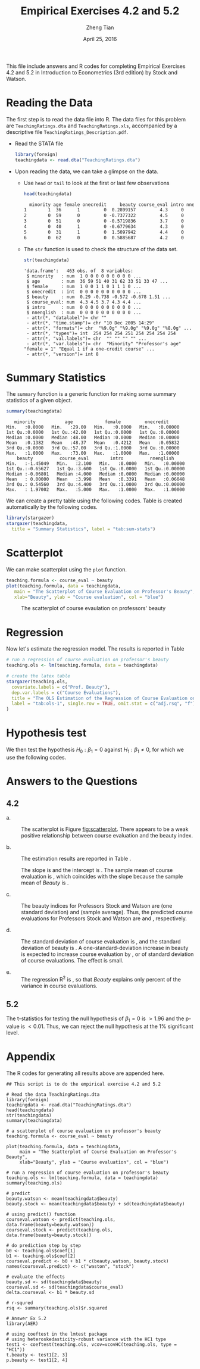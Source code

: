 #+TITLE: Empirical Exercises 4.2 and 5.2
#+AUTHOR: Zheng Tian
#+DATE: April 25, 2016
#+OPTIONS: toc:1 H:3 num:1
#+PROPERTY: header-args:R :session my-r-session
#+LATEX_CLASS: article
#+LATEX_CLASS_OPTIONS: [a4paper,11pt]
#+LATEX_HEADER: \usepackage[margin=1.2in]{geometry}
#+LATEX_HEADER: \usepackage{setspace}
#+LATEX_HEADER: \singlespacing
#+LATEX_HEADER: \usepackage{parskip}

\vspace{1cm}

This file include answers and R codes for completing Empirical
Exercises 4.2 and 5.2 in Introduction to Econometrics (3rd edition) by Stock
and Watson.

* Reading the Data

The first step is to read the data file into R. The data files for
this problem are =TeachingRatings.dta= and =TeachingRatings.xls=,
accompanied by a descriptive file ~TeachingRatings_Description.pdf~.

- Read the STATA file

  #+BEGIN_SRC R :results output silent :exports code :eval
  library(foreign)
  teachingdata <- read.dta("TeachingRatings.dta")
  #+END_SRC

- Upon reading the data, we can take a glimpse on the data.

  - Use =head= or =tail= to look at the first or last few observations

    #+BEGIN_SRC R :results output org :exports code :eval
    head(teachingdata)
    #+END_SRC

    #+RESULTS:
    #+BEGIN_SRC org
      minority age female onecredit     beauty course_eval intro nnenglish
    1        1  36      1         0  0.2899157         4.3     0         0
    2        0  59      0         0 -0.7377322         4.5     0         0
    3        0  51      0         0 -0.5719836         3.7     0         0
    4        0  40      1         0 -0.6779634         4.3     0         0
    5        0  31      1         0  1.5097942         4.4     0         0
    6        0  62      0         0  0.5885687         4.2     0         0
    #+END_SRC

  - The =str= function is used to check the structure of the data set.

    #+BEGIN_SRC R :results output :exports code :eval
    str(teachingdata)
    #+END_SRC

    #+RESULTS:
    #+begin_example
    'data.frame':	463 obs. of  8 variables:
     $ minority   : num  1 0 0 0 0 0 0 0 0 0 ...
     $ age        : num  36 59 51 40 31 62 33 51 33 47 ...
     $ female     : num  1 0 0 1 1 0 1 1 1 0 ...
     $ onecredit  : int  0 0 0 0 0 0 0 0 0 0 ...
     $ beauty     : num  0.29 -0.738 -0.572 -0.678 1.51 ...
     $ course_eval: num  4.3 4.5 3.7 4.3 4.4 ...
     $ intro      : num  0 0 0 0 0 0 0 0 0 0 ...
     $ nnenglish  : num  0 0 0 0 0 0 0 0 0 0 ...
     - attr(*, "datalabel")= chr ""
     - attr(*, "time.stamp")= chr "10 Dec 2005 14:29"
     - attr(*, "formats")= chr  "%9.0g" "%9.0g" "%9.0g" "%8.0g" ...
     - attr(*, "types")= int  254 254 254 251 254 254 254 254
     - attr(*, "val.labels")= chr  "" "" "" "" ...
     - attr(*, "var.labels")= chr  "Minority" "Professor's age" "female = 1" "Equal 1 if a one-credit course" ...
     - attr(*, "version")= int 8
    #+end_example

* Summary Statistics
The =summary= function is a generic function for making some summary
statistics of a given object.

#+BEGIN_SRC R :results output :exports both :eval
summary(teachingdata)
#+END_SRC

#+RESULTS:
#+begin_example
    minority           age            female         onecredit
 Min.   :0.0000   Min.   :29.00   Min.   :0.0000   Min.   :0.00000
 1st Qu.:0.0000   1st Qu.:42.00   1st Qu.:0.0000   1st Qu.:0.00000
 Median :0.0000   Median :48.00   Median :0.0000   Median :0.00000
 Mean   :0.1382   Mean   :48.37   Mean   :0.4212   Mean   :0.05832
 3rd Qu.:0.0000   3rd Qu.:57.00   3rd Qu.:1.0000   3rd Qu.:0.00000
 Max.   :1.0000   Max.   :73.00   Max.   :1.0000   Max.   :1.00000
     beauty          course_eval        intro          nnenglish
 Min.   :-1.45049   Min.   :2.100   Min.   :0.0000   Min.   :0.00000
 1st Qu.:-0.65627   1st Qu.:3.600   1st Qu.:0.0000   1st Qu.:0.00000
 Median :-0.06801   Median :4.000   Median :0.0000   Median :0.00000
 Mean   : 0.00000   Mean   :3.998   Mean   :0.3391   Mean   :0.06048
 3rd Qu.: 0.54560   3rd Qu.:4.400   3rd Qu.:1.0000   3rd Qu.:0.00000
 Max.   : 1.97002   Max.   :5.000   Max.   :1.0000   Max.   :1.00000
#+end_example

We can create a pretty table using the following codes. Table
\ref{tab:sum-stats} is created automatically by the following codes.

#+BEGIN_SRC R :results output latex :exports both :eval
library(stargazer)
stargazer(teachingdata,
  title = "Summary Statistics", label = "tab:sum-stats")
#+END_SRC

#+RESULTS:
#+BEGIN_LaTeX

% Table created by stargazer v.5.2 by Marek Hlavac, Harvard University. E-mail: hlavac at fas.harvard.edu
% Date and time: Mon, Apr 18, 2016 - 10:54:55
\begin{table}[!htbp] \centering
  \caption{Summary Statistics}
  \label{tab:sum-stats}
\begin{tabular}{@{\extracolsep{5pt}}lccccc}
\\[-1.8ex]\hline
\hline \\[-1.8ex]
Statistic & \multicolumn{1}{c}{N} & \multicolumn{1}{c}{Mean} & \multicolumn{1}{c}{St. Dev.} & \multicolumn{1}{c}{Min} & \multicolumn{1}{c}{Max} \\
\hline \\[-1.8ex]
minority & 463 & 0.138 & 0.346 & 0 & 1 \\
age & 463 & 48.365 & 9.803 & 29 & 73 \\
female & 463 & 0.421 & 0.494 & 0 & 1 \\
onecredit & 463 & 0.058 & 0.235 & 0 & 1 \\
beauty & 463 & 0.00000 & 0.789 & $-$1.450 & 1.970 \\
course\_eval & 463 & 3.998 & 0.555 & 2.100 & 5.000 \\
intro & 463 & 0.339 & 0.474 & 0 & 1 \\
nnenglish & 463 & 0.060 & 0.239 & 0 & 1 \\
\hline \\[-1.8ex]
\end{tabular}
\end{table}
#+END_LaTeX

* Scatterplot

We can make scatterplot using the =plot= function.

#+NAME: scatterplot
#+BEGIN_SRC R :results output graphics :file ./img/beauty.png :exports both :eval
  teaching.formula <- course_eval ~ beauty
  plot(teaching.formula, data = teachingdata,
     main = "The Scatterplot of Course Evaluation on Professor's Beauty",
     xlab="Beauty", ylab = "Course evaluation", col = "blue")
#+END_SRC

#+CAPTION: The scatterplot of course evaulation on professors' beauty
#+NAME: fig:scatterplot
#+ATTR_LATEX: :width 0.75\textwidth
#+RESULTS: scatterplot
[[file:./img/beauty.png]]

* Regression

Now let's estimate the regression model. The results is reported
in Table \ref{tab:ols-1}

#+BEGIN_SRC R :results output latex :exports both :eval
  # run a regression of course evaluation on professor's beauty
  teaching.ols <- lm(teaching.formula, data = teachingdata)

  # create the latex table
  stargazer(teaching.ols,
    covariate.labels = c("Prof. Beauty"),
    dep.var.labels = c("Course Evaluations"),
    title = "The OLS Estimation of the Regression of Course Evaluation on Beauty",
    label = "tab:ols-1", single.row = TRUE, omit.stat = c("adj.rsq", "f")
  )
#+END_SRC

#+RESULTS:
#+BEGIN_LaTeX

% Table created by stargazer v.5.2 by Marek Hlavac, Harvard University. E-mail: hlavac at fas.harvard.edu
% Date and time: Mon, Apr 18, 2016 - 10:56:50
\begin{table}[!htbp] \centering
  \caption{The OLS Estimation of the Regression of Course Evaluation on Beauty}
  \label{tab:ols-1}
\begin{tabular}{@{\extracolsep{5pt}}lc}
\\[-1.8ex]\hline
\hline \\[-1.8ex]
 & \multicolumn{1}{c}{\textit{Dependent variable:}} \\
\cline{2-2}
\\[-1.8ex] & Course Evaluations \\
\hline \\[-1.8ex]
 Prof. Beauty & 0.133$^{***}$ (0.032) \\
  Constant & 3.998$^{***}$ (0.025) \\
 \hline \\[-1.8ex]
Observations & 463 \\
R$^{2}$ & 0.036 \\
Residual Std. Error & 0.545 (df = 461) \\
\hline
\hline \\[-1.8ex]
\textit{Note:}  & \multicolumn{1}{r}{$^{*}$p$<$0.1; $^{**}$p$<$0.05; $^{***}$p$<$0.01} \\
\end{tabular}
\end{table}
#+END_LaTeX

* Hypothesis test
We then test the hypothesis $H_0: \beta_1 = 0$ against $H_1: \beta_1
\neq 0$, for which we use the following codes.

#+BEGIN_SRC R :exports codes :results output :eval
library(AER)
# using coeftest in the lmtest package
# using heteroskedasticity-robust variance with the HC1 type
test1 <- coeftest(teaching.ols, vcov. = vcovHC(teaching.ols, type = "HC1"))
t.beauty <- test1[2, 3]
p.beauty <- test1[2, 4]
#+END_SRC

* Answers to the Questions
** 4.2
- a. :: The scatterplot is Figure [[fig:scatterplot]]. There appears to be
        a weak positive relationship between course evaluation and the
        beauty index.

- b. :: The estimation results are reported in Table \ref{tab:ols-1}.
          #+BEGIN_SRC R :results silent :exports none
          beauty.watson <- mean(teachingdata$beauty)
          beauty.stock <- mean(teachingdata$beauty) + sd(teachingdata$beauty)
          ave.courseval <- mean(teachingdata$course_eval)

          # do prediction step by step
          b0 <- teaching.ols$coef[1]
          b1 <- teaching.ols$coef[2]
          courseval.predict <- b0 + b1 * c(beauty.watson, beauty.stock)
          names(courseval.predict) <- c("waston", "stock")
          #+END_SRC

        The slope is src_R[:exports results]{round(b1, 4)} and the intercept is
        src_R[:exports results]{round(b0, 3)}. The sample mean of course evaluation is
        src_R[:exports results]{round(ave.courseval, 3)}, which coincides with the slope
        because the sample mean of /Beauty/ is
        src_R[:exports results]{round(beauty.watson, 4)}.


- c. :: The beauty indices for Professors Stock and Watson are
        src_R[:exports results]{round(beauty.stock, 4)} (one standard deviation)
        and src_R[:exports results]{round(beauty.watson, 4)} (sample average).
        Thus, the predicted course evaluations for Professors
        Stock and Watson are src_R[:exports results]{round(courseval.predict[2], 4)} and
        src_R[:exports results]{round(courseval.predict[1], 4)}, respectively.

        #+BEGIN_SRC R :results silent :exports none
          beauty.sd <- sd(teachingdata$beauty)
          courseval.sd <- sd(teachingdata$course_eval)
          delta.courseval <- b1 * beauty.sd
        #+END_SRC

- d. :: The standard deviation of course evaluation is
        src_R[:exports results]{round(courseval.sd, 4)}, and the standard deviation of
        beauty is src_R[:exports results]{round(beauty.sd, 4)}. A one-standard-deviation
        increase in beauty is expected to increase course evaluation
        by src_R[:exports results]{round(delta.courseval, 4)}, or
        src_R[:exports results]{round(delta.courseval/courseval.sd, 2)} of standard deviation of course
        evaluations. The effect is small.

        #+BEGIN_SRC R :results silent :exports none
          rsq <- summary(teaching.ols)$r.squared
        #+END_SRC

- e. :: The regression R^2 is src_R[:exports results]{round(rsq, 4)}, so that /Beauty/
        explains only src_R[:exports results]{round(rsq, 3) * 100} percent of the
        variance in course evaluations.

** 5.2
The t-statistics for testing the null hypothesis of $\beta_1=0$ is
src_R[:exports results]{round(t.beauty, 4)} $> 1.96$ and the p-value
is src_R[:exports results]{round(p.beauty, 4)} $< 0.01$. Thus, we can
reject the null hypothesis at the 1% significant level.

* Appendix
The R codes for generating all results above are appended here.
#+BEGIN_EXAMPLE
## This script is to do the empirical exercise 4.2 and 5.2

# Read the data TeachingRatings.dta
library(foreign)
teachingdata <- read.dta("TeachingRatings.dta")
head(teachingdata)
str(teachingdata)
summary(teachingdata)

# a scatterplot of course evaluation on professor's beauty
teaching.formula <- course_eval ~ beauty

plot(teaching.formula, data = teachingdata,
     main = "The Scatterplot of Course Evaluation on Professor's Beauty",
     xlab="Beauty", ylab = "Course evaluation", col = "blue")

# run a regression of course evaluation on professor's beauty
teaching.ols <- lm(teaching.formula, data = teachingdata)
summary(teaching.ols)

# predict
beauty.watson <- mean(teachingdata$beauty)
beauty.stock <- mean(teachingdata$beauty) + sd(teachingdata$beauty)

# using predict() function
courseval.watson <- predict(teaching.ols, data.frame(beauty=beauty.watson))
courseval.stock <- predict(teaching.ols, data.frame(beauty=beauty.stock))

# do prediction step by step
b0 <- teaching.ols$coef[1]
b1 <- teaching.ols$coef[2]
courseval.predict <- b0 + b1 * c(beauty.watson, beauty.stock)
names(courseval.predict) <- c("waston", "stock")

# evaluate the effects
beauty.sd <- sd(teachingdata$beauty)
courseval.sd <- sd(teachingdata$course_eval)
delta.courseval <- b1 * beauty.sd

# r-squred
rsq <- summary(teaching.ols)$r.squared

# Answer Ex 5.2
library(AER)

# using coeftest in the lmtest package
# using heteroskedasticity-robust variance with the HC1 type
test1 <- coeftest(teaching.ols, vcov=vcovHC(teaching.ols, type = "HC1"))
t.beauty <- test1[2, 3]
p.beauty <- test1[2, 4]
#+END_EXAMPLE
